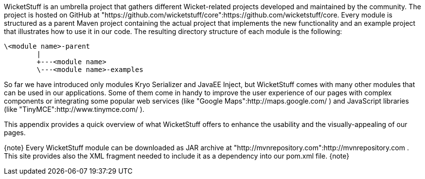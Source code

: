 

WicketStuff is an umbrella project that gathers different Wicket-related projects developed and maintained by the community. The project is hosted on GitHub at "https://github.com/wicketstuff/core":https://github.com/wicketstuff/core. Every module is structured as a parent Maven project containing the actual project that implements the new functionality and an example project that illustrates how to use it in our code. The resulting directory structure of each module is the following:

[source, java]
----
\<module name>-parent
        |
        +---<module name>
        \---<module name>-examples
----

So far we have introduced only modules Kryo Serializer and JavaEE Inject, but WicketStuff comes with many other modules that can be used in our applications. Some of them come in handy to improve the user experience of our pages with complex components or integrating some popular web services (like "Google Maps":http://maps.google.com/ ) and JavaScript libraries (like "TinyMCE":http://www.tinymce.com/ ).

This appendix provides a quick overview of what WicketStuff offers to enhance the usability and the visually-appealing of our pages.

{note}
Every WicketStuff module can be downloaded as JAR archive at "http://mvnrepository.com":http://mvnrepository.com . This site provides also the XML fragment needed to include it as a dependency into our pom.xml file.
{note}
